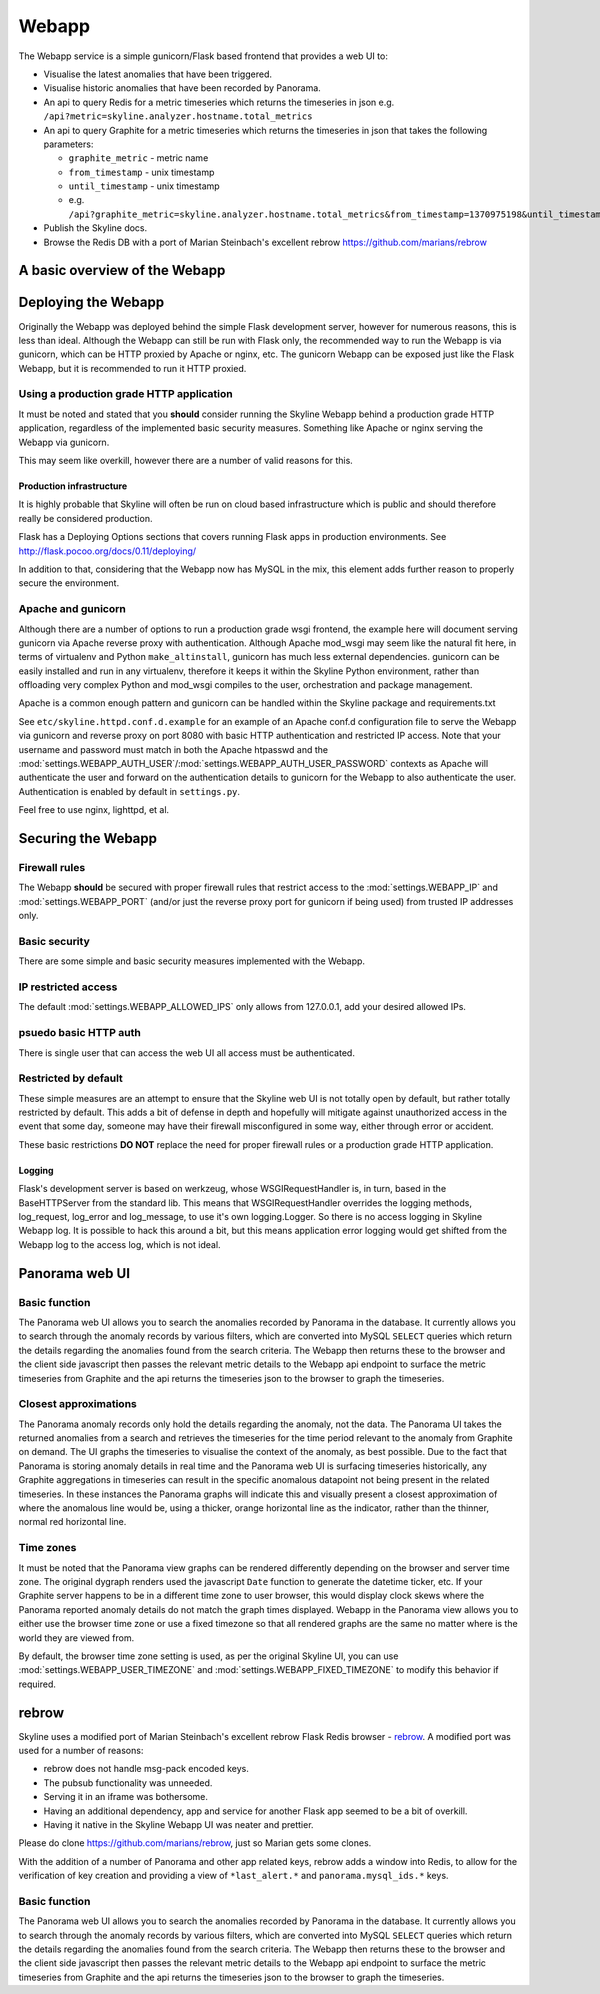 .. role:: skyblue
.. role:: red
.. role:: brow

######
Webapp
######

The Webapp service is a simple gunicorn/Flask based frontend that provides a web
UI to:

* Visualise the latest anomalies that have been triggered.
* Visualise historic anomalies that have been recorded by Panorama.
* An api to query Redis for a metric timeseries which returns the timeseries in
  json e.g. ``/api?metric=skyline.analyzer.hostname.total_metrics``
* An api to query Graphite for a metric timeseries which returns the timeseries in
  json that takes the following parameters:

  * ``graphite_metric`` - metric name
  * ``from_timestamp`` - unix timestamp
  * ``until_timestamp`` - unix timestamp
  * e.g. ``/api?graphite_metric=skyline.analyzer.hostname.total_metrics&from_timestamp=1370975198&until_timestamp=1403204156``

* Publish the Skyline docs.
* Browse the Redis DB with a port of Marian Steinbach's excellent :red:`re`:brow:`brow`
  https://github.com/marians/rebrow

A basic overview of the Webapp
==============================

.. figure:: images/crucible/webapp/skyline.webapp.basic.overview.png
   :alt: A simplified workflow of Skyline


Deploying the Webapp
====================

Originally the Webapp was deployed behind the simple Flask development server,
however for numerous reasons, this is less than ideal.  Although the Webapp can
still be run with Flask only, the recommended way to run the Webapp is via
gunicorn, which can be HTTP proxied by Apache or nginx, etc.  The gunicorn
Webapp can be exposed just like the Flask Webapp, but it is recommended to run
it HTTP proxied.

Using a production grade HTTP application
-----------------------------------------

It must be noted and stated that you **should** consider running the Skyline
Webapp behind a production grade HTTP application, regardless of the
implemented basic security measures.  Something like Apache or nginx serving the
Webapp via gunicorn.

This may seem like overkill, however there are a number of valid reasons for
this.

Production infrastructure
^^^^^^^^^^^^^^^^^^^^^^^^^

It is highly probable that Skyline will often be run on cloud based
infrastructure which is public and should therefore really be considered
production.

Flask has a Deploying Options sections that covers running Flask apps in
production environments.  See http://flask.pocoo.org/docs/0.11/deploying/

In addition to that, considering that the Webapp now has MySQL in the mix, this
element adds further reason to properly secure the environment.

Apache and gunicorn
-------------------

Although there are a number of options to run a production grade wsgi frontend,
the example here will document serving gunicorn via Apache reverse proxy with
authentication.  Although Apache mod_wsgi may seem like the natural fit here, in
terms of virtualenv and Python ``make_altinstall``, gunicorn has much less
external dependencies.  gunicorn can be easily installed and run in any
virtualenv, therefore it keeps it within the Skyline Python environment, rather
than offloading very complex Python and mod_wsgi compiles to the user,
orchestration and package management.

Apache is a common enough pattern and gunicorn can be handled within the Skyline
package and requirements.txt

See ``etc/skyline.httpd.conf.d.example`` for an example of an Apache conf.d
configuration file to serve the Webapp via gunicorn and reverse proxy on port
8080 with basic HTTP authentication and restricted IP access.  Note that your
username and password must match in both the Apache htpasswd and the
:mod:`settings.WEBAPP_AUTH_USER`/:mod:`settings.WEBAPP_AUTH_USER_PASSWORD`
contexts as Apache will authenticate the user and forward on the authentication
details to gunicorn for the Webapp to also authenticate the user.
Authentication is enabled by default in ``settings.py``.

Feel free to use nginx, lighttpd, et al.

Securing the Webapp
===================

Firewall rules
--------------

The Webapp **should** be secured with proper firewall rules that restrict access
to the :mod:`settings.WEBAPP_IP` and :mod:`settings.WEBAPP_PORT` (and/or just
the reverse proxy port for gunicorn if being used) from trusted IP
addresses only.

Basic security
--------------

There are some simple and basic security measures implemented with the Webapp.

IP restricted access
--------------------

The default :mod:`settings.WEBAPP_ALLOWED_IPS` only allows from 127.0.0.1, add
your desired allowed IPs.

psuedo basic HTTP auth
----------------------

There is single user that can access the web UI all access must be authenticated.

Restricted by default
---------------------

These simple measures are an attempt to ensure that the Skyline web UI is not
totally open by default, but rather totally restricted by default.  This adds a
bit of defense in depth and hopefully will mitigate against unauthorized access
in the event that some day, someone may have their firewall misconfigured in
some way, either through error or accident.

These basic restrictions **DO NOT** replace the need for proper firewall rules
or a production grade HTTP application.

Logging
^^^^^^^

Flask's development server is based on werkzeug, whose WSGIRequestHandler is,
in turn, based in the BaseHTTPServer from the standard lib.  This means that
WSGIRequestHandler overrides the logging methods, log_request, log_error and
log_message, to use it's own logging.Logger.  So there is no access logging in
Skyline Webapp log.  It is possible to hack this around a bit, but this means
application error logging would get shifted from the Webapp log to the access
log, which is not ideal.

Panorama web UI
===============

Basic function
--------------

The Panorama web UI allows you to search the anomalies recorded by Panorama in
the database.  It currently allows you to search through the anomaly records by
various filters, which are converted into MySQL ``SELECT`` queries which
return the details regarding the anomalies found from the search criteria.  The
Webapp then returns these to the browser and the client side javascript then
passes the relevant metric details to the Webapp api endpoint to surface the
metric timeseries from Graphite and the api returns the timeseries json to the
browser to graph the timeseries.

Closest approximations
----------------------

The Panorama anomaly records only hold the details regarding the anomaly, not
the data.  The Panorama UI takes the returned anomalies from a search and
retrieves the timeseries for the time period relevant to the anomaly from
Graphite on demand.  The UI graphs the timeseries to visualise the context of
the anomaly, as best possible.  Due to the fact that Panorama is storing anomaly
details in real time and the Panorama web UI is surfacing timeseries
historically, any Graphite aggregations in timeseries can result in the specific
anomalous datapoint not being present in the related timeseries.  In these
instances the Panorama graphs will indicate this and visually present a closest
approximation of where the anomalous line would be, using a thicker, orange
horizontal line as the indicator, rather than the thinner, normal red horizontal
line.

.. image:: images/panorama.closest.approximation.aggregrated.png

Time zones
----------

It must be noted that the Panorama view graphs can be rendered differently
depending on the browser and server time zone.  The original dygraph renders
used the javascript ``Date`` function to generate the datetime ticker, etc.  If
your Graphite server happens to be in a different time zone to user browser,
this would display clock skews where the Panorama reported anomaly details do
not match the graph times displayed.  Webapp in the Panorama view allows you to
either use the browser time zone or use a fixed timezone so that all rendered
graphs are the same no matter where is the world they are viewed from.

By default, the browser time zone setting is used, as per the original Skyline
UI, you can use :mod:`settings.WEBAPP_USER_TIMEZONE` and
:mod:`settings.WEBAPP_FIXED_TIMEZONE` to modify this behavior if required.

:red:`re`:brow:`brow`
=====================

Skyline uses a modified port of Marian Steinbach's excellent
:red:`re`:brow:`brow` Flask Redis browser - `rebrow`_.  A modified port was used
for a number of reasons:

* :red:`re`:brow:`brow` does not handle msg-pack encoded keys.
* The pubsub functionality was unneeded.
* Serving it in an iframe was bothersome.
* Having an additional dependency, app and service for another Flask app seemed
  to be a bit of overkill.
* Having it native in the Skyline Webapp UI was neater and prettier.

Please do clone https://github.com/marians/rebrow, just so Marian gets some
clones.

With the addition of a number of Panorama and other app related keys,
:red:`re`:brow:`brow` adds a window into Redis, to allow for the verification of
key creation and providing a view of ``*last_alert.*`` and
``panorama.mysql_ids.*`` keys.

Basic function
--------------

The Panorama web UI allows you to search the anomalies recorded by Panorama in
the database.  It currently allows you to search through the anomaly records by
various filters, which are converted into MySQL ``SELECT`` queries which
return the details regarding the anomalies found from the search criteria.  The
Webapp then returns these to the browser and the client side javascript then
passes the relevant metric details to the Webapp api endpoint to surface the
metric timeseries from Graphite and the api returns the timeseries json to the
browser to graph the timeseries.


.. _rebrow: https://github.com/marians/rebrow
